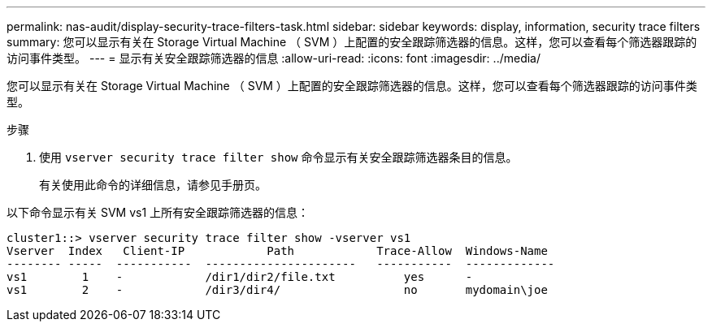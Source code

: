 ---
permalink: nas-audit/display-security-trace-filters-task.html 
sidebar: sidebar 
keywords: display, information, security trace filters 
summary: 您可以显示有关在 Storage Virtual Machine （ SVM ）上配置的安全跟踪筛选器的信息。这样，您可以查看每个筛选器跟踪的访问事件类型。 
---
= 显示有关安全跟踪筛选器的信息
:allow-uri-read: 
:icons: font
:imagesdir: ../media/


[role="lead"]
您可以显示有关在 Storage Virtual Machine （ SVM ）上配置的安全跟踪筛选器的信息。这样，您可以查看每个筛选器跟踪的访问事件类型。

.步骤
. 使用 `vserver security trace filter show` 命令显示有关安全跟踪筛选器条目的信息。
+
有关使用此命令的详细信息，请参见手册页。



以下命令显示有关 SVM vs1 上所有安全跟踪筛选器的信息：

[listing]
----
cluster1::> vserver security trace filter show -vserver vs1
Vserver  Index   Client-IP            Path            Trace-Allow  Windows-Name
-------- -----  -----------  ----------------------   -----------  -------------
vs1        1    -            /dir1/dir2/file.txt          yes      -
vs1        2    -            /dir3/dir4/                  no       mydomain\joe
----
